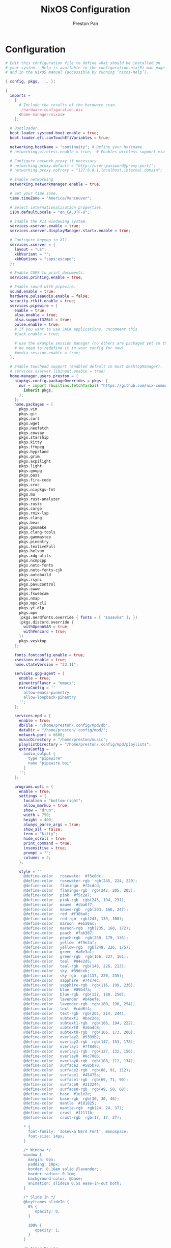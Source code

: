 #+TITLE: NixOS Configuration
#+AUTHOR: Preston Pan
#+Description: My NixOS configuration in full
#+html_head: <link rel="stylesheet" type="text/css" href="../style.css" />

* Configuration
#+begin_src nix :tangle t
# Edit this configuration file to define what should be installed on
# your system.  Help is available in the configuration.nix(5) man page
# and in the NixOS manual (accessible by running ‘nixos-help’).

{ config, pkgs, ... }:

{
  imports =
    [
      # Include the results of the hardware scan.
      ./hardware-configuration.nix
      <home-manager/nixos>
    ];

  # Bootloader.
  boot.loader.systemd-boot.enable = true;
  boot.loader.efi.canTouchEfiVariables = true;

  networking.hostName = "continuity"; # Define your hostname.
  # networking.wireless.enable = true;  # Enables wireless support via wpa_supplicant.

  # Configure network proxy if necessary
  # networking.proxy.default = "http://user:password@proxy:port/";
  # networking.proxy.noProxy = "127.0.0.1,localhost,internal.domain";

  # Enable networking
  networking.networkmanager.enable = true;

  # Set your time zone.
  time.timeZone = "America/Vancouver";

  # Select internationalisation properties.
  i18n.defaultLocale = "en_CA.UTF-8";

  # Enable the X11 windowing system.
  services.xserver.enable = true;
  services.xserver.displayManager.startx.enable = true;

  # Configure keymap in X11
  services.xserver = {
    layout = "us";
    xkbVariant = "";
    xkbOptions = "caps:escape";
  };

  # Enable CUPS to print documents.
  services.printing.enable = true;

  # Enable sound with pipewire.
  sound.enable = true;
  hardware.pulseaudio.enable = false;
  security.rtkit.enable = true;
  services.pipewire = {
    enable = true;
    alsa.enable = true;
    alsa.support32Bit = true;
    pulse.enable = true;
    # If you want to use JACK applications, uncomment this
    #jack.enable = true;

    # use the example session manager (no others are packaged yet so this is enabled by default,
    # no need to redefine it in your config for now)
    #media-session.enable = true;
  };

  # Enable touchpad support (enabled default in most desktopManager).
  # services.xserver.libinput.enable = true;
  home-manager.users.preston = {
    nixpkgs.config.packageOverrides = pkgs: {
      nur = import (builtins.fetchTarball "https://github.com/nix-community/NUR/archive/master.tar.gz") {
        inherit pkgs;
      };
    };
    home.packages = [
      pkgs.vim
      pkgs.git
      pkgs.curl
      pkgs.wget
      pkgs.neofetch
      pkgs.cowsay
      pkgs.starship
      pkgs.kitty
      pkgs.ffmpeg
      pkgs.hyprland
      pkgs.grim
      pkgs.acpilight
      pkgs.light
      pkgs.gnupg
      pkgs.pass
      pkgs.fira-code
      pkgs.croc
      pkgs.nixpkgs-fmt
      pkgs.mu
      pkgs.rust-analyzer
      pkgs.rustc
      pkgs.cargo
      pkgs.rnix-lsp
      pkgs.clang
      pkgs.bear
      pkgs.gnumake
      pkgs.clang-tools
      pkgs.gammastep
      pkgs.pinentry
      pkgs.texliveFull
      pkgs.helvum
      pkgs.xdg-utils
      pkgs.ncmpcpp
      pkgs.noto-fonts
      pkgs.noto-fonts-cjk
      pkgs.autobuild
      pkgs.rsync
      pkgs.pavucontrol
      pkgs.swww
      pkgs.fswebcam
      pkgs.nmap
      pkgs.mpc-cli
      pkgs.yt-dlp
      pkgs.mpv
      (pkgs.nerdfonts.override { fonts = [ "Iosevka" ]; })
      (pkgs.discord.override {
        withOpenASAR = true;
        withVencord = true;
      })
      pkgs.vesktop
    ];

    fonts.fontconfig.enable = true;
    xsession.enable = true;
    home.stateVersion = "23.11";

    services.gpg-agent = {
      enable = true;
      pinentryFlavor = "emacs";
      extraConfig = ''
        allow-emacs-pinentry
        allow-loopback-pinentry
      '';
    };

    services.mpd = {
      enable = true;
      dbFile = "/home/preston/.config/mpd/db";
      dataDir = "/home/preston/.config/mpd/";
      network.port = 6600;
      musicDirectory = "/home/preston/music";
      playlistDirectory = "/home/preston/.config/mpd/playlists";
      extraConfig = ''
        audio_output {
          type "pipewire"
          name "pipewire boi"
        }
      '';
    };

    programs.wofi = {
      enable = true;
      settings = {
        location = "bottom-right";
        allow_markup = true;
        show = "drun";
        width = 750;
        height = 400;
        always_parse_args = true;
        show_all = false;
        term = "kitty";
        hide_scroll = true;
        print_command = true;
        insensitive = true;
        prompt = "";
        columns = 2;
      };

      style = ''
        @define-color	rosewater  #f5e0dc;
        @define-color	rosewater-rgb  rgb(245, 224, 220);
        @define-color	flamingo  #f2cdcd;
        @define-color	flamingo-rgb  rgb(242, 205, 205);
        @define-color	pink  #f5c2e7;
        @define-color	pink-rgb  rgb(245, 194, 231);
        @define-color	mauve  #cba6f7;
        @define-color	mauve-rgb  rgb(203, 166, 247);
        @define-color	red  #f38ba8;
        @define-color	red-rgb  rgb(243, 139, 168);
        @define-color	maroon  #eba0ac;
        @define-color	maroon-rgb  rgb(235, 160, 172);
        @define-color	peach  #fab387;
        @define-color	peach-rgb  rgb(250, 179, 135);
        @define-color	yellow  #f9e2af;
        @define-color	yellow-rgb  rgb(249, 226, 175);
        @define-color	green  #a6e3a1;
        @define-color	green-rgb  rgb(166, 227, 161);
        @define-color	teal  #94e2d5;
        @define-color	teal-rgb  rgb(148, 226, 213);
        @define-color	sky  #89dceb;
        @define-color	sky-rgb  rgb(137, 220, 235);
        @define-color	sapphire  #74c7ec;
        @define-color	sapphire-rgb  rgb(116, 199, 236);
        @define-color	blue  #89b4fa;
        @define-color	blue-rgb  rgb(137, 180, 250);
        @define-color	lavender  #b4befe;
        @define-color	lavender-rgb  rgb(180, 190, 254);
        @define-color	text  #cdd6f4;
        @define-color	text-rgb  rgb(205, 214, 244);
        @define-color	subtext1  #bac2de;
        @define-color	subtext1-rgb  rgb(186, 194, 222);
        @define-color	subtext0  #a6adc8;
        @define-color	subtext0-rgb  rgb(166, 173, 200);
        @define-color	overlay2  #9399b2;
        @define-color	overlay2-rgb  rgb(147, 153, 178);
        @define-color	overlay1  #7f849c;
        @define-color	overlay1-rgb  rgb(127, 132, 156);
        @define-color	overlay0  #6c7086;
        @define-color	overlay0-rgb  rgb(108, 112, 134);
        @define-color	surface2  #585b70;
        @define-color	surface2-rgb  rgb(88, 91, 112);
        @define-color	surface1  #45475a;
        @define-color	surface1-rgb  rgb(69, 71, 90);
        @define-color	surface0  #313244;
        @define-color	surface0-rgb  rgb(49, 50, 68);
        @define-color	base  #1e1e2e;
        @define-color	base-rgb  rgb(30, 30, 46);
        @define-color	mantle  #181825;
        @define-color	mantle-rgb  rgb(24, 24, 37);
        @define-color	crust  #11111b;
        @define-color	crust-rgb  rgb(17, 17, 27);

        * {
          font-family: 'Iosevka Nerd Font', monospace;
          font-size: 14px;
        }

        /* Window */
        window {
          margin: 0px;
          padding: 10px;
          border: 0.16em solid @lavender;
          border-radius: 0.1em;
          background-color: @base;
          animation: slideIn 0.5s ease-in-out both;
        }

        /* Slide In */
        @keyframes slideIn {
          0% {
             opacity: 0;
          }

          100% {
             opacity: 1;
          }
        }

        /* Inner Box */
        #inner-box {
          margin: 5px;
          padding: 10px;
          border: none;
          background-color: @base;
          animation: fadeIn 0.5s ease-in-out both;
        }

        /* Fade In */
        @keyframes fadeIn {
          0% {
             opacity: 0;
          }

          100% {
             opacity: 1;
          }
        }

        /* Outer Box */
        #outer-box {
          margin: 5px;
          padding: 10px;
          border: none;
          background-color: @base;
        }

        /* Scroll */
        #scroll {
          margin: 0px;
          padding: 10px;
          border: none;
          background-color: @base;
        }

        /* Input */
        #input {
          margin: 5px 20px;
          padding: 10px;
          border: none;
          border-radius: 0.1em;
          color: @text;
          background-color: @base;
          animation: fadeIn 0.5s ease-in-out both;
        }

        #input image {
            border: none;
            color: @red;
        }

        #input * {
          outline: 4px solid @red!important;
        }

        /* Text */
        #text {
          margin: 5px;
          border: none;
          color: @text;
          animation: fadeIn 0.5s ease-in-out both;
        }

        #entry {
          background-color: @base;
        }

        #entry arrow {
          border: none;
          color: @lavender;
        }

        /* Selected Entry */
        #entry:selected {
          border: 0.11em solid @lavender;
        }

        #entry:selected #text {
          color: @mauve;
        }

        #entry:drop(active) {
          background-color: @lavender!important;
        }
      '';
    };

    programs.kitty = {
      enable = true;
      settings = {
        enable_audio_bell = false;
        font_family = "Fira Code";
        font_size = 12;
        confirm_os_window_close = -1;
        background_opacity = "0.9";
      };
      extraConfig = ''
        # The basic colors
        foreground              #CDD6F4
        background              #1E1E2E
        selection_foreground    #1E1E2E
        selection_background    #F5E0DC

        # Cursor colors
        cursor                  #F5E0DC
        cursor_text_color       #1E1E2E

        # URL underline color when hovering with mouse
        url_color               #F5E0DC

        # Kitty window border colors
        active_border_color     #B4BEFE
        inactive_border_color   #6C7086
        bell_border_color       #F9E2AF

        # OS Window titlebar colors
        wayland_titlebar_color  #1E1E2E
        macos_titlebar_color    #1E1E2E

        # Tab bar colors
        active_tab_foreground   #11111B
        active_tab_background   #CBA6F7
        inactive_tab_foreground #CDD6F4
        inactive_tab_background #181825
        tab_bar_background      #11111B

        # Colors for marks (marked text in the terminal)
        mark1_foreground #1E1E2E
        mark1_background #B4BEFE
        mark2_foreground #1E1E2E
        mark2_background #CBA6F7
        mark3_foreground #1E1E2E
        mark3_background #74C7EC

        # The 16 terminal colors

        # black
        color0 #45475A
        color8 #585B70

        # red
        color1 #F38BA8
        color9 #F38BA8

        # green
        color2  #A6E3A1
        color10 #A6E3A1

        # yellow
        color3  #F9E2AF
        color11 #F9E2AF

        # blue
        color4  #89B4FA
        color12 #89B4FA

        # magenta
        color5  #F5C2E7
        color13 #F5C2E7

        # cyan
        color6  #94E2D5
        color14 #94E2D5

        # white
        color7  #BAC2DE
        color15 #A6ADC8
      '';
    };
    programs.firefox = {
      policies = {
        EnableTrackingProtection = true;
        OfferToSaveLogins = false;
      };
      enable = true;
      profiles = {
        default = {
          id = 0;
          name = "default";
          isDefault = true;
          extensions = with pkgs.nur.repos.rycee.firefox-addons; [
            ublock-origin
            tree-style-tab
            firefox-color
            vimium
          ];
          extraConfig = ''
            //
            /* You may copy+paste this file and use it as it is.
             *
             * If you make changes to your about:config while the program is running, the
             * changes will be overwritten by the user.js when the application restarts.
             *
             * To make lasting changes to preferences, you will have to edit the user.js.
             */

            /****************************************************************************
             * Betterfox                                                                *
             * "Ad meliora"                                                             *
             * version: 122                                                             *
             * url: https://github.com/yokoffing/Betterfox                              *
            ****************************************************************************/

            /****************************************************************************
             * SECTION: FASTFOX                                                         *
            ****************************************************************************/
            /** GENERAL ***/
            user_pref("content.notify.interval", 100000);

            /** GFX ***/
            user_pref("gfx.canvas.accelerated.cache-items", 4096);
            user_pref("gfx.canvas.accelerated.cache-size", 512);
            user_pref("gfx.content.skia-font-cache-size", 20);

            /** DISK CACHE ***/
            user_pref("browser.cache.jsbc_compression_level", 3);

            /** MEDIA CACHE ***/
            user_pref("media.memory_cache_max_size", 65536);
            user_pref("media.cache_readahead_limit", 7200);
            user_pref("media.cache_resume_threshold", 3600);

            /** IMAGE CACHE ***/
            user_pref("image.mem.decode_bytes_at_a_time", 32768);

            /** NETWORK ***/
            user_pref("network.buffer.cache.size", 262144);
            user_pref("network.buffer.cache.count", 128);
            user_pref("network.http.max-connections", 1800);
            user_pref("network.http.max-persistent-connections-per-server", 10);
            user_pref("network.http.max-urgent-start-excessive-connections-per-host", 5);
            user_pref("network.http.pacing.requests.enabled", false);
            user_pref("network.dnsCacheExpiration", 3600);
            user_pref("network.dns.max_high_priority_threads", 8);
            user_pref("network.ssl_tokens_cache_capacity", 10240);

            /** SPECULATIVE LOADING ***/
            user_pref("network.dns.disablePrefetch", true);
            user_pref("network.prefetch-next", false);
            user_pref("network.predictor.enabled", false);

            /** EXPERIMENTAL ***/
            user_pref("layout.css.grid-template-masonry-value.enabled", true);
            user_pref("dom.enable_web_task_scheduling", true);
            user_pref("layout.css.has-selector.enabled", true);
            user_pref("dom.security.sanitizer.enabled", true);

            /****************************************************************************
             * SECTION: SECUREFOX                                                       *
            ****************************************************************************/
            /** TRACKING PROTECTION ***/
            user_pref("browser.contentblocking.category", "strict");
            user_pref("urlclassifier.trackingSkipURLs", "*.reddit.com, *.twitter.com, *.twimg.com, *.tiktok.com");
            user_pref("urlclassifier.features.socialtracking.skipURLs", "*.instagram.com, *.twitter.com, *.twimg.com");
            user_pref("network.cookie.sameSite.noneRequiresSecure", true);
            user_pref("browser.download.start_downloads_in_tmp_dir", true);
            user_pref("browser.helperApps.deleteTempFileOnExit", true);
            user_pref("browser.uitour.enabled", false);
            user_pref("privacy.globalprivacycontrol.enabled", true);

            /** OCSP & CERTS / HPKP ***/
            user_pref("security.OCSP.enabled", 0);
            user_pref("security.remote_settings.crlite_filters.enabled", true);
            user_pref("security.pki.crlite_mode", 2);

            /** SSL / TLS ***/
            user_pref("security.ssl.treat_unsafe_negotiation_as_broken", true);
            user_pref("browser.xul.error_pages.expert_bad_cert", true);
            user_pref("security.tls.enable_0rtt_data", false);

            /** DISK AVOIDANCE ***/
            user_pref("browser.privatebrowsing.forceMediaMemoryCache", true);
            user_pref("browser.sessionstore.interval", 60000);

            /** SHUTDOWN & SANITIZING ***/
            /** L **/
            user_pref("privacy.history.custom", true);

            /** SEARCH / URL BAR ***/
            user_pref("browser.search.separatePrivateDefault.ui.enabled", true);
            user_pref("browser.urlbar.update2.engineAliasRefresh", true);
            user_pref("browser.search.suggest.enabled", false);
            user_pref("browser.urlbar.suggest.quicksuggest.sponsored", false);
            user_pref("browser.urlbar.suggest.quicksuggest.nonsponsored", false);
            user_pref("browser.formfill.enable", false);
            user_pref("security.insecure_connection_text.enabled", true);
            user_pref("security.insecure_connection_text.pbmode.enabled", true);
            user_pref("network.IDN_show_punycode", true);

            /** HTTPS-FIRST POLICY ***/
            user_pref("dom.security.https_first", true);
            user_pref("dom.security.https_first_schemeless", true);

            /** PASSWORDS ***/
            user_pref("signon.formlessCapture.enabled", false);
            user_pref("signon.privateBrowsingCapture.enabled", false);
            user_pref("network.auth.subresource-http-auth-allow", 1);
            user_pref("editor.truncate_user_pastes", false);

            /** MIXED CONTENT + CROSS-SITE ***/
            user_pref("security.mixed_content.block_display_content", true);
            user_pref("security.mixed_content.upgrade_display_content", true);
            user_pref("security.mixed_content.upgrade_display_content.image", true);
            user_pref("pdfjs.enableScripting", false);
            user_pref("extensions.postDownloadThirdPartyPrompt", false);

            /** HEADERS / REFERERS ***/
            user_pref("network.http.referer.XOriginTrimmingPolicy", 2);

            /** CONTAINERS ***/
            user_pref("privacy.userContext.ui.enabled", true);

            /** WEBRTC ***/
            user_pref("media.peerconnection.ice.proxy_only_if_behind_proxy", true);
            user_pref("media.peerconnection.ice.default_address_only", true);

            /** SAFE BROWSING ***/
            user_pref("browser.safebrowsing.downloads.remote.enabled", false);

            /** MOZILLA ***/
            user_pref("permissions.default.desktop-notification", 2);
            user_pref("permissions.default.geo", 2);
            user_pref("geo.provider.network.url", "https://location.services.mozilla.com/v1/geolocate?key=%MOZILLA_API_KEY%");
            user_pref("permissions.manager.defaultsUrl", "");
            user_pref("webchannel.allowObject.urlWhitelist", "");

            /** TELEMETRY ***/
            user_pref("datareporting.policy.dataSubmissionEnabled", false);
            user_pref("datareporting.healthreport.uploadEnabled", false);
            user_pref("toolkit.telemetry.unified", false);
            user_pref("toolkit.telemetry.enabled", false);
            user_pref("toolkit.telemetry.server", "data:,");
            user_pref("toolkit.telemetry.archive.enabled", false);
            user_pref("toolkit.telemetry.newProfilePing.enabled", false);
            user_pref("toolkit.telemetry.shutdownPingSender.enabled", false);
            user_pref("toolkit.telemetry.updatePing.enabled", false);
            user_pref("toolkit.telemetry.bhrPing.enabled", false);
            user_pref("toolkit.telemetry.firstShutdownPing.enabled", false);
            user_pref("toolkit.telemetry.coverage.opt-out", true);
            user_pref("toolkit.coverage.opt-out", true);
            user_pref("toolkit.coverage.endpoint.base", "");
            user_pref("browser.ping-centre.telemetry", false);
            user_pref("browser.newtabpage.activity-stream.feeds.telemetry", false);
            user_pref("browser.newtabpage.activity-stream.telemetry", false);

            /** EXPERIMENTS ***/
            user_pref("app.shield.optoutstudies.enabled", false);
            user_pref("app.normandy.enabled", false);
            user_pref("app.normandy.api_url", "");

            /** CRASH REPORTS ***/
            user_pref("breakpad.reportURL", "");
            user_pref("browser.tabs.crashReporting.sendReport", false);
            user_pref("browser.crashReports.unsubmittedCheck.autoSubmit2", false);

            /** DETECTION ***/
            user_pref("captivedetect.canonicalURL", "");
            user_pref("network.captive-portal-service.enabled", false);
            user_pref("network.connectivity-service.enabled", false);

            /****************************************************************************
             * SECTION: PESKYFOX                                                        *
            ****************************************************************************/
            /** MOZILLA UI ***/
            /** format on save please? **/
            user_pref("browser.privatebrowsing.vpnpromourl", "");
            user_pref("extensions.getAddons.showPane", false);
            user_pref("extensions.htmlaboutaddons.recommendations.enabled", false);
            user_pref("browser.discovery.enabled", false);
            user_pref("browser.shell.checkDefaultBrowser", false);
            user_pref("browser.newtabpage.activity-stream.asrouter.userprefs.cfr.addons", false);
            user_pref("browser.newtabpage.activity-stream.asrouter.userprefs.cfr.features", false);
            user_pref("browser.preferences.moreFromMozilla", false);
            user_pref("browser.tabs.tabmanager.enabled", false);
            user_pref("browser.aboutConfig.showWarning", false);
            user_pref("browser.aboutwelcome.enabled", false);

            /** THEME ADJUSTMENTS ***/
            user_pref("toolkit.legacyUserProfileCustomizations.stylesheets", true);
            user_pref("browser.compactmode.show", true);
            user_pref("browser.display.focus_ring_on_anything", true);
            user_pref("browser.display.focus_ring_style", 0);
            user_pref("browser.display.focus_ring_width", 0);
            user_pref("layout.css.prefers-color-scheme.content-override", 2);
            user_pref("browser.privateWindowSeparation.enabled", false); // WINDOWS

            /** COOKIE BANNER HANDLING ***/
            user_pref("cookiebanners.service.mode", 1);
            user_pref("cookiebanners.service.mode.privateBrowsing", 1);

            /** FULLSCREEN NOTICE ***/
            user_pref("full-screen-api.transition-duration.enter", "0 0");
            user_pref("full-screen-api.transition-duration.leave", "0 0");
            user_pref("full-screen-api.warning.delay", -1);
            user_pref("full-screen-api.warning.timeout", 0);

            /** URL BAR ***/
            user_pref("browser.urlbar.suggest.calculator", true);
            user_pref("browser.urlbar.unitConversion.enabled", true);
            user_pref("browser.urlbar.trending.featureGate", false);

            /** NEW TAB PAGE ***/
            user_pref("browser.newtabpage.activity-stream.feeds.topsites", false);
            user_pref("browser.newtabpage.activity-stream.feeds.section.topstories", false);

            /** POCKET ***/
            user_pref("extensions.pocket.enabled", false);

            /** DOWNLOADS ***/
            user_pref("browser.download.always_ask_before_handling_new_types", true);
            user_pref("browser.download.manager.addToRecentDocs", false);

            /** PDF ***/
            user_pref("browser.download.open_pdf_attachments_inline", true);

            /** TAB BEHAVIOR ***/
            user_pref("browser.bookmarks.openInTabClosesMenu", false);
            user_pref("browser.menu.showViewImageInfo", true);
            user_pref("findbar.highlightAll", true);
            user_pref("layout.word_select.eat_space_to_next_word", false);
          '';
        };
      };
    };
    programs.waybar = {
      enable = true;
      style = ''
        * {
            border: none;
            border-radius: 0px;
            /*font-family: Fira Code, Iosevka Nerd Font, Noto Sans CJK;*/
            font-family: Iosevka, FontAwesome, Noto Sans CJK;
            font-size: 14px;
            font-style: normal;
            min-height: 0;
        }

        window#waybar {
            background: rgba(30, 30, 46, 0.5);
            border-bottom: 1px solid #45475a;
            color: #cdd6f4;
        }

        #workspaces {
          background: #45475a;
          margin: 5px 5px 5px 5px;
          padding: 0px 5px 0px 5px;
          border-radius: 16px;
          border: solid 0px #f4d9e1;
          font-weight: normal;
          font-style: normal;
        }
        #workspaces button {
            padding: 0px 5px;
            border-radius: 16px;
            color: #a6adc8;
        }

        #workspaces button.active {
            color: #f4d9e1;
            background-color: transparent;
            border-radius: 16px;
        }

        #workspaces button:hover {
        	background-color: #cdd6f4;
        	color: black;
        	border-radius: 16px;
        }

        #custom-date, #clock, #battery, #pulseaudio, #network, #custom-randwall, #custom-launcher {
        	background: transparent;
        	padding: 5px 5px 5px 5px;
        	margin: 5px 5px 5px 5px;
          border-radius: 8px;
          border: solid 0px #f4d9e1;
        }

        #custom-date {
        	color: #D3869B;
        }

        #custom-power {
        	color: #24283b;
        	background-color: #db4b4b;
        	border-radius: 5px;
        	margin-right: 10px;
        	margin-top: 5px;
        	margin-bottom: 5px;
        	margin-left: 0px;
        	padding: 5px 10px;
        }

        #tray {
            background: #45475a;
            margin: 5px 5px 5px 5px;
            border-radius: 16px;
            padding: 0px 5px;
            /*border-right: solid 1px #282738;*/
        }

        #clock {
            color: #cdd6f4;
            background-color: #45475a;
            border-radius: 0px 0px 0px 24px;
            padding-left: 13px;
            padding-right: 15px;
            margin-right: 0px;
            margin-left: 10px;
            margin-top: 0px;
            margin-bottom: 0px;
            font-weight: bold;
            /*border-left: solid 1px #282738;*/
        }

        #battery {
            color: #89b4fa;
        }

        #battery.charging {
            color: #a6e3a1;
        }

        #battery.warning:not(.charging) {
            background-color: #f7768e;
            color: #f38ba8;
            border-radius: 5px 5px 5px 5px;
        }

        #backlight {
            background-color: #24283b;
            color: #db4b4b;
            border-radius: 0px 0px 0px 0px;
            margin: 5px;
            margin-left: 0px;
            margin-right: 0px;
            padding: 0px 0px;
        }

        #network {
            color: #f4d9e1;
            border-radius: 8px;
            margin-right: 5px;
        }

        #pulseaudio {
            color: #f4d9e1;
            border-radius: 8px;
            margin-left: 0px;
        }

        #pulseaudio.muted {
            background: transparent;
            color: #928374;
            border-radius: 8px;
            margin-left: 0px;
        }

        #custom-randwall {
            color: #f4d9e1;
            border-radius: 8px;
            margin-right: 0px;
        }

        #custom-launcher {
            color: #e5809e;
            background-color: #45475a;
            border-radius: 0px 24px 0px 0px;
            margin: 0px 0px 0px 0px;
            padding: 0 20px 0 13px;
            /*border-right: solid 1px #282738;*/
            font-size: 20px;
        }

        #custom-launcher button:hover {
            background-color: #FB4934;
            color: transparent;
            border-radius: 8px;
            margin-right: -5px;
            margin-left: 10px;
        }

        #custom-playerctl {
        	background: #45475a;
        	padding-left: 15px;
          padding-right: 14px;
        	border-radius: 16px;
          /*border-left: solid 1px #282738;*/
          /*border-right: solid 1px #282738;*/
          margin-top: 5px;
          margin-bottom: 5px;
          margin-left: 0px;
          font-weight: normal;
          font-style: normal;
          font-size: 16px;
        }

        #custom-playerlabel {
            background: transparent;
            padding-left: 10px;
            padding-right: 15px;
            border-radius: 16px;
            /*border-left: solid 1px #282738;*/
            /*border-right: solid 1px #282738;*/
            margin-top: 5px;
            margin-bottom: 5px;
            font-weight: normal;
            font-style: normal;
        }

        #window {
            background: #45475a;
            padding-left: 15px;
            padding-right: 15px;
            border-radius: 16px;
            /*border-left: solid 1px #282738;*/
            /*border-right: solid 1px #282738;*/
            margin-top: 5px;
            margin-bottom: 5px;
            font-weight: normal;
            font-style: normal;
        }

        #custom-wf-recorder {
            padding: 0 20px;
            color: #e5809e;
            background-color: #1E1E2E;
        }

        #cpu {
            background-color: #45475a;
            /*color: #FABD2D;*/
            border-radius: 16px;
            margin: 5px;
            margin-left: 5px;
            margin-right: 5px;
            padding: 0px 10px 0px 10px;
            font-weight: bold;
        }

        #memory {
            background-color: #45475a;
            /*color: #83A598;*/
            border-radius: 16px;
            margin: 5px;
            margin-left: 5px;
            margin-right: 5px;
            padding: 0px 10px 0px 10px;
            font-weight: bold;
        }

        #disk {
            background-color: #45475a;
            /*color: #8EC07C;*/
            border-radius: 16px;
            margin: 5px;
            margin-left: 5px;
            margin-right: 5px;
            padding: 0px 10px 0px 10px;
            font-weight: bold;
        }

        #custom-hyprpicker {
            background-color: #45475a;
            /*color: #8EC07C;*/
            border-radius: 16px;
            margin: 5px;
            margin-left: 5px;
            margin-right: 5px;
            padding: 0px 11px 0px 9px;
            font-weight: bold;
        }
      '';
      settings = {
        mainBar = {
          layer = "top";
          position = "top";
          height = 30;

          output = [
            "LVDS-1"
          ];

          modules-left = [ "hyprland/workspaces" ];
          modules-center = [ "hyprland/window" ];
          modules-right = [ "battery" "clock" ];

          battery = {
            bat = "BAT0";
            format = "{capacity}% {icon}";
            format-icons = [ "" "" "" "" "" ];
          };

          clock = {
            format = "{:%a %d, %b %H:%M}";
          };
        };
      };
    };

    programs.zsh = {
      enable = true;
      initExtra = ''
        source ${pkgs.zsh-vi-mode}/share/zsh-vi-mode/zsh-vi-mode.plugin.zsh
      '';
      shellAliases = {
        c = "clear";
        g = "git";
        v = "vim";
        h = "Hyprland";
      };
    };

    programs.emacs = {
      enable = true;
      package = pkgs.emacs29-pgtk;
      extraConfig = ''
        (setq debug-on-error t)
        (org-babel-load-file
          (expand-file-name "~/org/website/config/emacs.org"))'';
      extraPackages = epkgs: [
        epkgs.nix-mode
        epkgs.emms
        epkgs.magit
        epkgs.vterm
        epkgs.auctex
        epkgs.use-package
        epkgs.evil
        epkgs.evil-collection
        epkgs.org-roam
        epkgs.org-journal
        epkgs.general
        epkgs.which-key
        epkgs.gruvbox-theme
        epkgs.elfeed
        epkgs.elfeed-org
        epkgs.doom-modeline
        epkgs.dashboard
        epkgs.org-superstar
        epkgs.projectile
        epkgs.lsp-mode
        epkgs.ivy
        epkgs.lsp-ivy
        epkgs.all-the-icons
        epkgs.page-break-lines
        epkgs.counsel
        epkgs.mu4e
        epkgs.yasnippet
        epkgs.company
        epkgs.pinentry
        epkgs.pdf-tools
        epkgs.circe
        epkgs.ivy-pass
        epkgs.magit-delta
        epkgs.sudo-edit
        epkgs.evil-commentary
        epkgs.evil-org
        epkgs.catppuccin-theme
        epkgs.htmlize
        epkgs.web-mode
        epkgs.emmet-mode
        epkgs.ement
        epkgs.rustic
        epkgs.chatgpt-shell

      ];
    };

    programs.mbsync = {
      enable = true;
      extraConfig = ''
        IMAPAccount prestonpan
        Host mail.nullring.xyz
        User preston
        PassCmd "pass Mail"
        Port 993
        SSLType IMAPS
        AuthMechs *
        CertificateFile /etc/ssl/certs/ca-certificates.crt

        IMAPStore prestonpan-remote
        Account prestonpan

        MaildirStore prestonpan-local
        Path ~/email/mbsyncmail/
        Inbox ~/email/mbsyncmail/INBOX
        SubFolders Verbatim

        Channel prestonpan
        Far :prestonpan-remote:
        Near :prestonpan-local:
        Patterns *
        Create Near
        Sync All
        Expunge None
        SyncState *
      '';
    };

    programs.msmtp = {
      enable = true;
      extraConfig = ''
        # Set default values for all following accounts.
        defaults
        auth           on
        tls            on
        tls_trust_file /etc/ssl/certs/ca-certificates.crt
        logfile        ~/.msmtp.log

        # Gmail
        account        preston
        host           mail.nullring.xyz
        port           587
        from           preston@nullring.xyz
        user           preston
        passwordeval   "pass Mail"


        # Set a default account
        account default : preston
      '';
    };

    programs.bash = {
      enable = true;
    };

    programs.qutebrowser = {
      enable = true;
      searchEngines = {
        w = "https://en.wikipedia.org/wiki/Special:Search?search={}&amp;go=Go&amp;ns0=1";
        aw = "https://wiki.archlinux.org/?search={}";
        nw = "https://nixos.wiki/index.php?search={}";
        g = "https://www.google.com/search?hl=en&amp;q={}";
        DEFAULT = "https://www.google.com/search?hl=en&amp;q={}";
      };
      settings = { };
      extraConfig = ''
        import os
        from urllib.request import urlopen

        if not os.path.exists(config.configdir / "theme.py"):
            theme = "https://raw.githubusercontent.com/catppuccin/qutebrowser/main/setup.py"
            with urlopen(theme) as themehtml:
                with open(config.configdir / "theme.py", "a") as file:
                    file.writelines(themehtml.read().decode("utf-8"))

        if os.path.exists(config.configdir / "theme.py"):
            import theme
            theme.setup(c, 'mocha', True)
      '';
    };
    programs.git = {
      enable = true;
      userName = "Preston Pan";
      userEmail = "preston@nullring.xyz";
      signing.key = "2B749D1FB976E81613858E490290504780B30E20";
      aliases = {
        co = "checkout";
        c = "commit";
        a = "add";
        s = "switch";
        b = "branch";
      };
    };

    wayland.windowManager.hyprland = {
      enable = true;
      package = pkgs.hyprland;
      xwayland.enable = true;
      systemd.enable = true;
      settings = {
        "$mod" = "SUPER";

        exec-once = [
          "waybar"
          "swww init"
          "swww img /home/preston/wallpapers/bigrobot.png"
        ];
        blurls = [
          "waybar"
        ];
        bind = [
          "$mod, F, exec, firefox"
          "$mod, Return, exec, kitty"
          "$mod, E, exec, emacs"
          "$mod, v, exec, vencorddesktop"
          "$mod, d, exec, wofi --show run"
          ", Print, exec, grimblast copy area"
          "$mod, Q, killactive"
          "$mod SHIFT, H, movewindow, l"
          "$mod SHIFT, L, movewindow, r"
          "$mod SHIFT, K, movewindow, u"
          "$mod SHIFT, J, movewindow, d"
          "$mod, H, movefocus, l"
          "$mod, L, movefocus, r"
          "$mod, K, movefocus, u"
          "$mod, J, movefocus, d"
        ]
        ++ (
          builtins.concatLists (builtins.genList
            (
              x:
              let
                ws =
                  let
                    c = (x + 1) / 10;
                  in
                  builtins.toString (x + 1 - (c * 10));
              in
              [
                "$mod, ${ws}, workspace, ${toString (x + 1)}"
                "$mod SHIFT, ${ws}, movetoworkspace, ${toString (x + 1)}"
              ]
            )
            10)
        );
        decoration = {
          blur = {
            enabled = true;
            size = 5;
            passes = 2;
          };
          rounding = 5;
          shadow_offset = "0 5";
          "col.shadow" = "rgba(00000099)";
        };
        input = {
          kb_options = "caps:swapescape";
          repeat_delay = 300;
          repeat_rate = 50;
        };
        bindm = [
          "$mod, mouse:272, movewindow"
          "$mod, mouse:273, resizewindow"
          "$mod ALT, mouse:272, resizewindow"
        ];
        binde = [
          ", XF86AudioRaiseVolume, exec, wpctl set-volume -l 1.5 @DEFAULT_AUDIO_SINK@ 5%+"
          ", XF86AudioLowerVolume, exec, wpctl set-volume -l 1.5 @DEFAULT_AUDIO_SINK@ 5%-"
          ", XF86AudioPlay, exec, mpc toggle"
          ", XF86AudioNext, exec, mpc next"
          ", XF86AudioPrev, exec, mpc prev"
        ];
      };
    };
  };
  # Define a user account. Don't forget to set a password with ‘passwd’.
  programs.zsh.enable = true;

  security.sudo = {
    enable = true;
    extraRules = [{
      commands = [
        {
          command = "${pkgs.systemd}/bin/systemctl suspend";
          options = [ "NOPASSWD" ];
        }
        {
          command = "${pkgs.systemd}/bin/reboot";
          options = [ "NOPASSWD" ];
        }
        {
          command = "${pkgs.systemd}/bin/poweroff";
          options = [ "NOPASSWD" ];
        }
        {
          command = "${pkgs.light}/bin/light";
          options = [ "NOPASSWD" ];
        }
      ];
      groups = [ "wheel" ];
    }];
  };

  users.users.preston = {
    isNormalUser = true;
    description = "Preston Pan";
    extraGroups = [ "networkmanager" "wheel" ];
    shell = pkgs.zsh;
    packages = with pkgs; [
      #  thunderbird
    ];
  };

  # Allow unfree packages
  nixpkgs.config.allowUnfree = true;

  # List packages installed in system profile. To search, run:
  # $ nix search wget
  nixpkgs.config.packageOverrides = pkgs: {
    nur = import (builtins.fetchTarball "https://github.com/nix-community/NUR/archive/master.tar.gz") {
      inherit pkgs;
    };
  };

  environment.systemPackages = with pkgs; [
    #  vim # Do not forget to add an editor to edit configuration.nix! The Nano editor is also installed by default.
    #  wget
    nixpkgs-fmt
    rnix-lsp
    light
  ];

  xdg.portal = {
    enable = true;
    wlr.enable = true;
    extraPortals = [ pkgs.xdg-desktop-portal-gtk ];
    config.common.default = "*";
  };
  # Some programs need SUID wrappers, can be configured further or are
  # started in user sessions.
  # programs.mtr.enable = true;
  # programs.gnupg.agent = {
  #   enable = true;
  #   enableSSHSupport = true;
  # };

  # List services that you want to enable:

  # Enable the OpenSSH daemon.
  # services.openssh.enable = true;

  # Open ports in the firewall.
  # networking.firewall.allowedTCPPorts = [ ... ];
  # networking.firewall.allowedUDPPorts = [ ... ];
  # Or disable the firewall altogether.
  # networking.firewall.enable = false;

  # This value determines the NixOS release from which the default
  # settings for stateful data, like file locations and database versions
  # on your system were taken. It‘s perfectly fine and recommended to leave
  # this value at the release version of the first install of this system.
  # Before changing this value read the documentation for this option
  # (e.g. man configuration.nix or on https://nixos.org/nixos/options.html).
  system.stateVersion = "23.11"; # Did you read the comment?
}
#+end_src
